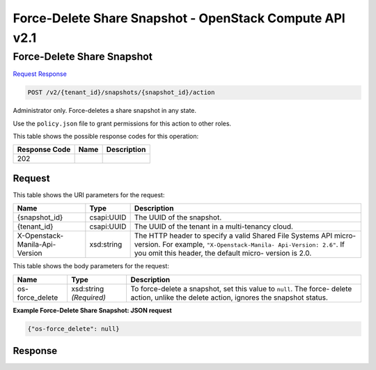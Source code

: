 =============================================================================
Force-Delete Share Snapshot -  OpenStack Compute API v2.1
=============================================================================

Force-Delete Share Snapshot
~~~~~~~~~~~~~~~~~~~~~~~~~

`Request <POST_force-delete_share_snapshot_v2_tenant_id_snapshots_snapshot_id_action.rst#request>`__
`Response <POST_force-delete_share_snapshot_v2_tenant_id_snapshots_snapshot_id_action.rst#response>`__

.. code-block:: javascript

    POST /v2/{tenant_id}/snapshots/{snapshot_id}/action

Administrator only. Force-deletes a share snapshot in any state.

Use the ``policy.json`` file to grant permissions for this action to other roles.



This table shows the possible response codes for this operation:


+--------------------------+-------------------------+-------------------------+
|Response Code             |Name                     |Description              |
+==========================+=========================+=========================+
|202                       |                         |                         |
+--------------------------+-------------------------+-------------------------+


Request
^^^^^^^^^^^^^^^^^

This table shows the URI parameters for the request:

+--------------------------+-------------------------+-------------------------+
|Name                      |Type                     |Description              |
+==========================+=========================+=========================+
|{snapshot_id}             |csapi:UUID               |The UUID of the snapshot.|
+--------------------------+-------------------------+-------------------------+
|{tenant_id}               |csapi:UUID               |The UUID of the tenant   |
|                          |                         |in a multi-tenancy cloud.|
+--------------------------+-------------------------+-------------------------+
|X-Openstack-Manila-Api-   |xsd:string               |The HTTP header to       |
|Version                   |                         |specify a valid Shared   |
|                          |                         |File Systems API micro-  |
|                          |                         |version. For example,    |
|                          |                         |``"X-Openstack-Manila-   |
|                          |                         |Api-Version: 2.6"``. If  |
|                          |                         |you omit this header,    |
|                          |                         |the default micro-       |
|                          |                         |version is 2.0.          |
+--------------------------+-------------------------+-------------------------+





This table shows the body parameters for the request:

+--------------------------+-------------------------+-------------------------+
|Name                      |Type                     |Description              |
+==========================+=========================+=========================+
|os-force_delete           |xsd:string *(Required)*  |To force-delete a        |
|                          |                         |snapshot, set this value |
|                          |                         |to ``null``. The force-  |
|                          |                         |delete action, unlike    |
|                          |                         |the delete action,       |
|                          |                         |ignores the snapshot     |
|                          |                         |status.                  |
+--------------------------+-------------------------+-------------------------+





**Example Force-Delete Share Snapshot: JSON request**


.. code::

    {"os-force_delete": null}


Response
^^^^^^^^^^^^^^^^^^




